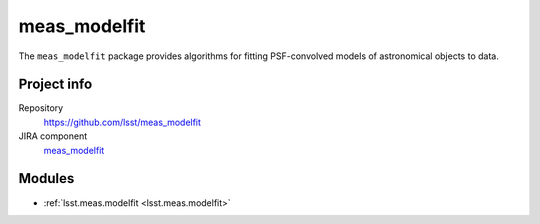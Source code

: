 .. _meas_modelfit-package:

.. Title is the EUPS package name

#############
meas_modelfit
#############

.. Add a sentence/short paragraph describing what the package is for.

The ``meas_modelfit`` package provides algorithms for fitting PSF-convolved models of astronomical objects to data.

Project info
============

Repository
   https://github.com/lsst/meas_modelfit

JIRA component
   `meas_modelfit <https://jira.lsstcorp.org/issues/?jql=project%20%3D%20DM%20AND%20component%20%3D%20meas_modelfit>`_

Modules
=======

.. Link to Python module landing pages (same as in manifest.yaml)

- :ref:`lsst.meas.modelfit <lsst.meas.modelfit>`
